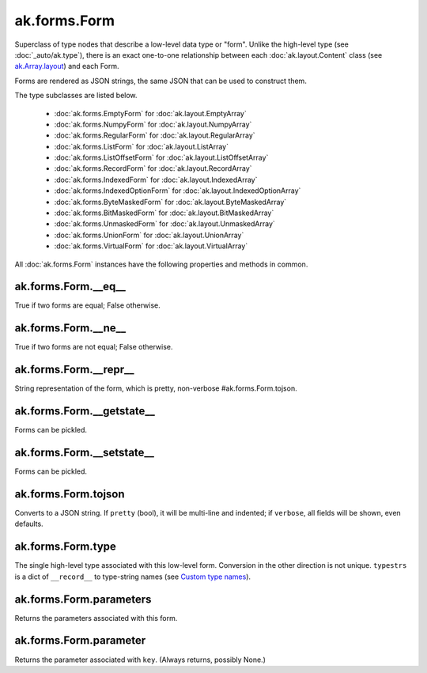 ak.forms.Form
-------------

Superclass of type nodes that describe a low-level data type or "form". Unlike
the high-level type (see :doc:`_auto/ak.type`), there is an exact one-to-one
relationship between each :doc:`ak.layout.Content` class (see
`ak.Array.layout <_auto/ak.Array.html#ak-array-layout>`_) and each Form.

Forms are rendered as JSON strings, the same JSON that can be used to construct
them.

The type subclasses are listed below.

   * :doc:`ak.forms.EmptyForm` for :doc:`ak.layout.EmptyArray`
   * :doc:`ak.forms.NumpyForm` for :doc:`ak.layout.NumpyArray`
   * :doc:`ak.forms.RegularForm` for :doc:`ak.layout.RegularArray`
   * :doc:`ak.forms.ListForm` for :doc:`ak.layout.ListArray`
   * :doc:`ak.forms.ListOffsetForm` for :doc:`ak.layout.ListOffsetArray`
   * :doc:`ak.forms.RecordForm` for :doc:`ak.layout.RecordArray`
   * :doc:`ak.forms.IndexedForm` for :doc:`ak.layout.IndexedArray`
   * :doc:`ak.forms.IndexedOptionForm` for :doc:`ak.layout.IndexedOptionArray`
   * :doc:`ak.forms.ByteMaskedForm` for :doc:`ak.layout.ByteMaskedArray`
   * :doc:`ak.forms.BitMaskedForm` for :doc:`ak.layout.BitMaskedArray`
   * :doc:`ak.forms.UnmaskedForm` for :doc:`ak.layout.UnmaskedArray`
   * :doc:`ak.forms.UnionForm` for :doc:`ak.layout.UnionArray`
   * :doc:`ak.forms.VirtualForm` for :doc:`ak.layout.VirtualArray`

All :doc:`ak.forms.Form` instances have the following properties and methods
in common.

ak.forms.Form.__eq__
====================

.. py:method:: ak.forms.Form.__eq__(other)

True if two forms are equal; False otherwise.

ak.forms.Form.__ne__
====================

.. py:method:: ak.forms.Form.__ne__()

True if two forms are not equal; False otherwise.

ak.forms.Form.__repr__
======================

.. py:method:: ak.forms.Form.__repr__()

String representation of the form, which is pretty, non-verbose #ak.forms.Form.tojson.

ak.forms.Form.__getstate__
==========================

.. py:method:: ak.forms.Form.__getstate__()

Forms can be pickled.

ak.forms.Form.__setstate__
==========================

.. py:method:: ak.forms.Form.__setstate__(arg0)

Forms can be pickled.

ak.forms.Form.tojson
====================

.. py:method:: ak.forms.Form.tojson(pretty, verbose)

Converts to a JSON string. If ``pretty`` (bool), it will be multi-line and indented;
if ``verbose``, all fields will be shown, even defaults.

ak.forms.Form.type
==================

.. py:method:: ak.forms.Form.type(typestrs)

The single high-level type associated with this low-level form. Conversion in the
other direction is not unique. ``typestrs`` is a dict of ``__record__`` to type-string
names (see `Custom type names <ak.behavior.html#custom-type-names>`_).

ak.forms.Form.parameters
========================

.. py:attribute:: ak.forms.Form.parameters

Returns the parameters associated with this form.

ak.forms.Form.parameter
=======================

.. py:method:: ak.forms.Form.parameter(key)

Returns the parameter associated with ``key``. (Always returns, possibly None.)
